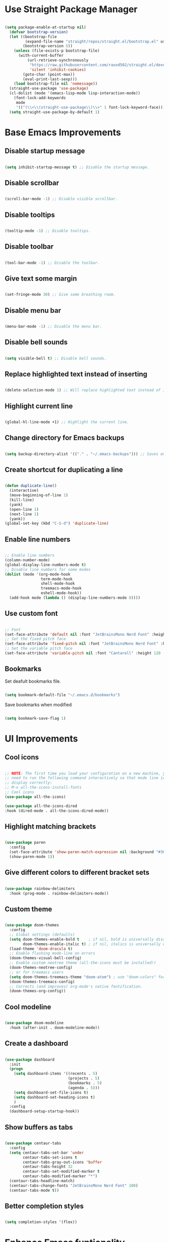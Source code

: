 * Use Straight Package Manager
#+begin_src emacs-lisp
  
  (setq package-enable-at-startup nil)
    (defvar bootstrap-version)
    (let ((bootstrap-file
           (expand-file-name "straight/repos/straight.el/bootstrap.el" user-emacs-directory))
          (bootstrap-version 5))
      (unless (file-exists-p bootstrap-file)
        (with-current-buffer
            (url-retrieve-synchronously
             "https://raw.githubusercontent.com/raxod502/straight.el/develop/install.el"
             'silent 'inhibit-cookies)
          (goto-char (point-max))
          (eval-print-last-sexp)))
      (load bootstrap-file nil 'nomessage))
    (straight-use-package 'use-package)
    (cl-dolist (mode '(emacs-lisp-mode lisp-interaction-mode))
      (font-lock-add-keywords
       mode
       '(("(\\<\\(straight-use-package\\)\\>" 1 font-lock-keyword-face))))
    (setq straight-use-package-by-default 1)
  
#+end_src

* Base Emacs Improvements
** Disable startup message
#+begin_src emacs-lisp
  
  (setq inhibit-startup-message t) ;; Disable the startup message.
  
#+end_src

** Disable scrollbar
#+begin_src emacs-lisp
  
  (scroll-bar-mode -1) ;; Disable visible scrollbar.
  
#+end_src

** Disable tooltips
#+begin_src emacs-lisp
  
  (tooltip-mode -1) ;; Disable tooltips.
  
#+end_src

** Disable toolbar
#+begin_src emacs-lisp
  
  (tool-bar-mode -1) ;; Disable the toolbar.
  
#+end_src

** Give text some margin
#+begin_src emacs-lisp
  
  (set-fringe-mode 30) ;; Give some breathing room.
  
#+end_src

** Disable menu bar
#+begin_src emacs-lisp
  
  (menu-bar-mode -1) ;; Disable the menu bar.
  
#+end_src

** Disable bell sounds
#+begin_src emacs-lisp
  
  (setq visible-bell t) ;; Disable bell sounds.
  
#+end_src

** Replace highlighted text instead of inserting
#+begin_src emacs-lisp
  
  (delete-selection-mode 1) ;; Will replace highlighted text instead of inserting.
  
#+end_src

** Highlight current line
#+begin_src emacs-lisp
  
  (global-hl-line-mode +1) ;; Highlight the current line.
  
#+end_src

** Change directory for Emacs backups
#+begin_src emacs-lisp
  
  (setq backup-directory-alist '(("." . "~/.emacs-backups"))) ;; Saves emacs backup files to a different directory.
  
#+end_src

** Create shortcut for duplicating a line
#+begin_src emacs-lisp
  
  (defun duplicate-line()
    (interactive)
    (move-beginning-of-line 1)
    (kill-line)
    (yank)
    (open-line 1)
    (next-line 1)
    (yank))
  (global-set-key (kbd "C-S-d") 'duplicate-line)
  
#+end_src

** Enable line numbers
#+begin_src emacs-lisp
  
  ;; Enable line numbers
  (column-number-mode)
  (global-display-line-numbers-mode t)
  ;; Disable line numbers for some modes
  (dolist (mode '(org-mode-hook
                  term-mode-hook
                  shell-mode-hook
                  treemacs-mode-hook
                  eshell-mode-hook))
    (add-hook mode (lambda () (display-line-numbers-mode 0))))
  
#+end_src

** Use custom font
#+begin_src emacs-lisp
  
  ;; Font
  (set-face-attribute 'default nil :font "JetBrainsMono Nerd Font" :height 95 :weight 'regular)
  ;; Set the fixed pitch face
  (set-face-attribute 'fixed-pitch nil :font "JetBrainsMono Nerd Font" :height 95 :weight 'regular)
  ;; Set the variable pitch face
  (set-face-attribute 'variable-pitch nil :font "Cantarell" :height 120 :weight 'regular)
  
#+end_src

** Bookmarks
Set deafult bookmarks file.

#+begin_src emacs-lisp
  
  (setq bookmark-default-file "~/.emacs.d/bookmarks")
  
#+end_src

Save bookmarks when modified

#+begin_src emacs-lisp
  
  (setq bookmark-save-flag 1)
  
#+end_src

* UI Improvements
** Cool icons
#+begin_src emacs-lisp
  
  ;; NOTE: The first time you load your configuration on a new machine, you'll
  ;; need to run the following command interactively so that mode line icons
  ;; display correctly:
  ;; M-x all-the-icons-install-fonts
  ;; Cool icons
  (use-package all-the-icons)
  
  (use-package all-the-icons-dired
  :hook (dired-mode . all-the-icons-dired-mode))
  
#+end_src

** Highlight matching brackets
#+begin_src emacs-lisp
  
  (use-package paren
    :config
    (set-face-attribute 'show-paren-match-expression nil :background "#363e4a")
    (show-paren-mode 1))
  
#+end_src

** Give different colors to different bracket sets
#+begin_src emacs-lisp
  
  (use-package rainbow-delimiters
    :hook (prog-mode . rainbow-delimiters-mode))
  
#+end_src

** Custom theme
#+begin_src emacs-lisp
  
  (use-package doom-themes
    :config
    ;; Global settings (defaults)
    (setq doom-themes-enable-bold t    ; if nil, bold is universally disabled
          doom-themes-enable-italic t) ; if nil, italics is universally disabled
    (load-theme 'doom-dracula t)
    ;; Enable flashing mode-line on errors
    (doom-themes-visual-bell-config)
    ;; Enable custom neotree theme (all-the-icons must be installed!)
    (doom-themes-neotree-config)
    ;; or for treemacs users
    (setq doom-themes-treemacs-theme "doom-atom") ; use "doom-colors" for less minimal icon theme
    (doom-themes-treemacs-config)
    ;; Corrects (and improves) org-mode's native fontification.
    (doom-themes-org-config))
  
#+end_src

** Cool modeline
#+begin_src emacs-lisp
  
  (use-package doom-modeline
    :hook (after-init . doom-modeline-mode))
  
#+end_src

** Create a dashboard
#+begin_src emacs-lisp
  
  (use-package dashboard
    :init
    (progn
      (setq dashboard-items '((recents . 5)
                              (projects . 5)
                              (bookmarks . 5)
                              (agenda . 5)))
      (setq dashboard-set-file-icons t)
      (setq dashboard-set-heading-icons t)
      )
    :config
    (dashboard-setup-startup-hook))
  
#+end_src

** Show buffers as tabs
#+begin_src emacs-lisp
  
  (use-package centaur-tabs
    :config
    (setq centaur-tabs-set-bar 'under
          centaur-tabs-set-icons t
          centaur-tabs-gray-out-icons 'buffer
          centaur-tabs-height 32
          centaur-tabs-set-modified-marker t
          centaur-tabs-modified-marker "*")
    (centaur-tabs-headline-match)
    (centaur-tabs-change-fonts "JetBrainsMono Nerd Font" 100)
    (centaur-tabs-mode t))
  
#+end_src

** Better completion styles
#+begin_src emacs-lisp
  
  (setq completion-styles '(flex))
  
#+end_src

* Enhance Emacs funtionality
** Show available remaining key strokes
#+begin_src emacs-lisp
  
  ;; Show available key-strokes for currently typed commands
  (use-package which-key
    :config (which-key-mode))
  
#+end_src

** Better help documentation
#+begin_src emacs-lisp
  
  ;; Better documentation and helm information
  (use-package helpful
    :custom
    (counsel-describe-function-function #'helpful-callable)
    (counsel-describe-variable-function #'helpful-variable)
    :bind
    ([remap describe-function] . helpful-function)
    ([remap describe-symbol] . helpful-symbol)
    ([remap describe-variable] . helpful-variable)
    ([remap describe-command] . helpful-command)
    ([remap describe-key] . helpful-key))
  
#+end_src

** Better everything in Emacs
Helm

#+begin_src emacs-lisp
  
  (use-package helm
    :init
    (require 'helm-config)
    :bind(
          ("C-x b" . helm-mini)
          ("C-x r b" . helm-bookmarks)
          ("C-x C-f" . helm-find-files)
          ("C-s" . helm-occur)
          ("M-x" . helm-M-x)
          ("M-y" . helm-show-kill-ring)
          ("C-c h" . helm-command-prefix)
          ("C-j" . helm-next-line)
          ("C-k" . helm-previous-line)
          )
    :config
    (helm-mode 1) ;; Most of Emacs prompts become helm-enabled
    (helm-autoresize-mode t) ;; Helm resizes according to the number of candidates
    (global-unset-key (kbd "C-x c")) ;; Unset deafult helm-command-prefix
    (add-to-list 'helm-sources-using-default-as-input 'helm-source-man-pages)
    (setq helm-M-x-fuzzy-match t
          helm-buffers-fuzzy-matching t
          helm-recentf-fuzzy-match t
          helm-semantic-fuzzy-match t
          helm-imenu-fuzzy-match t
          helm-locate-fuzzy-match t
          helm-lisp-fuzzy-completion t
          helm-mode-fuzzy-match t
          helm-completion-in-region-fuzzy-match t)
    )
  
#+end_src

Ivy
#+begin_src emacs-lisp
  
  ;; (use-package swiper
  ;;   :bind(("C-s" . swiper-isearch)))
  
  ;; (use-package counsel
  ;;   :bind(("M-x" . counsel-M-x)
  ;;         ("C-x C-f" . counsel-find-file)
  ;;         ("M-y" . counsel-yank-pop)
  ;;         :map minibuffer-local-map
  ;;         ("C-r" . counsel-minibuffer-history)))
  
  ;; (use-package ivy
  ;;   :bind (("C-x b" . ivy-switch-buffer)
  ;;          :map ivy-minibuffer-map
  ;;          ("TAB" . ivy-alt-done))
  ;;   :config
  ;;   (setq ivy-use-virtual-buffers t
  ;;         ivy-count-format "(%d/%d) ")
  ;;   (ivy-mode 1))
  
  ;; (use-package ivy-rich
  ;;   :after ivy
  ;;   :init
  ;;   (ivy-rich-mode 1))
  
  ;; (use-package ivy-prescient
  ;;   :after counsel
  ;;   :config
  ;;   (ivy-prescient-mode 1))
  
#+end_src

** Better text selection
#+begin_src emacs-lisp
  
  (use-package expand-region
    :bind
    ("C-=" . er/expand-region)
    ("C--" . er/contract-region))
  
#+end_src

** Basic text completion
#+begin_src emacs-lisp
  
  (use-package company
    :init
    (add-hook 'after-init-hook 'global-company-mode)
    :config
    (setq company-minimum-prefix-length 1
          company-idle-delay 0.0))
  
  (use-package company-prescient
    :after company
    :config
    (company-prescient-mode 1))
  
#+end_src

** Multiple cursors
#+begin_src emacs-lisp
  
  (use-package multiple-cursors
    :bind (
           ("C-S-c C-S-c" . mc/edit-lines)
           ))
  
#+end_src

** Evil mode
#+begin_src emacs-lisp
  (use-package evil
    :init
    (setq evil-want-integration nil
	  evil-want-keybinding nil
	  evil-want-C-u-scroll t
	  evil-move-beyond-eol t
	  evil-default-cursor 'hbar)
    :config
    (setq evil-want-integration t
          evil-want-keybinding t)
    (evil-mode 1)
    (define-key evil-insert-state-map (kbd "C-g") 'evil-normal-state)
    (define-key evil-insert-state-map (kbd "C-h") 'evil-delete-backward-char-and-join)
    ;; Use visual line motions even outside of visual-line-mode buffers
    (evil-global-set-key 'motion "j" 'evil-next-visual-line)
    (evil-global-set-key 'motion "k" 'evil-previous-visual-line)
    (evil-set-initial-state 'messages-buffer-mode 'normal)
    (evil-set-initial-state 'dashboard-mode 'normal))

    (use-package evil-collection
    :after evil
    :config
    (evil-collection-init))

#+end_src

** Better key bindings
#+begin_src emacs-lisp

  (use-package general
    :config
    (general-evil-setup t)
    (general-create-definer rune/leader-keys
      :keymaps '(normal insert visual emacs)
      :prefix "SPC"
      :global-prefix "C-SPC")
    (rune/leader-keys
      "t"  '(:ignore t :which-key "toggles")
      "tt" '(counsel-load-theme :which-key "choose theme")))

  (use-package hydra
    :defer t)

  ;; (defhydra hydra-text-scale (:timeout 4)
  ;;   "scale text"
  ;;   ("j" text-scale-increase "in")
  ;;   ("k" text-scale-decrease "out")
  ;;   ("f" nil "finished" :exit t))

  ;; (efs/leader-keys
  ;;  "ts" '(hydra-text-scale/body :which-key "scale text"))

#+end_src

* Emacs Shell
#+begin_src emacs-lisp
  
    (defun efs/configure-eshell ()
      ;; Save command history when commands are entered
      (add-hook 'eshell-pre-command-hook 'eshell-save-some-history)
      ;; Truncate buffer for performance
      (add-to-list 'eshell-output-filter-functions 'eshell-truncate-buffer)
      (setq eshell-history-size         10000
            eshell-buffer-maximum-lines 10000
            eshell-hist-ignoredups t
            eshell-scroll-to-bottom-on-input t))
  
  (use-package eshell-git-prompt
    :after eshell)
  
  (use-package eshell
    :hook (eshell-first-time-mode . efs/configure-eshell)
    :config
    (with-eval-after-load 'esh-opt
      (setq eshell-destroy-buffer-when-process-dies t)
      (setq eshell-visual-commands '("htop" "vim")))
    (eshell-git-prompt-use-theme 'powerline))
  
#+end_src

* Org Mode
*** Font setup
#+begin_src emacs-lisp
  
  (defun efs/org-font-setup ()
    ;; Replace list hyphen with dot
    (font-lock-add-keywords 'org-mode
                            '(("^ *\\([-]\\) "
                               (0 (prog1 () (compose-region (match-beginning 1) (match-end 1) "•"))))))
  
    ;; Set faces for heading levels
    (dolist (face '((org-level-1 . 1.2)
                    (org-level-2 . 1.1)
                    (org-level-3 . 1.05)
                    (org-level-4 . 1.0)
                    (org-level-5 . 1.1)
                    (org-level-6 . 1.1)
                    (org-level-7 . 1.1)
                    (org-level-8 . 1.1)))
      (set-face-attribute (car face) nil :font "Cantarell" :weight 'regular :height (cdr face)))
    ;; Ensure that anything that should be fixed-pitch in Org files appears that way
    (set-face-attribute 'org-block nil    :foreground nil :inherit 'fixed-pitch)
    (set-face-attribute 'org-table nil    :inherit 'fixed-pitch)
    (set-face-attribute 'org-formula nil  :inherit 'fixed-pitch)
    (set-face-attribute 'org-code nil     :inherit '(shadow fixed-pitch))
    (set-face-attribute 'org-table nil    :inherit '(shadow fixed-pitch))
    (set-face-attribute 'org-verbatim nil :inherit '(shadow fixed-pitch))
    (set-face-attribute 'org-special-keyword nil :inherit '(font-lock-comment-face fixed-pitch))
    (set-face-attribute 'org-meta-line nil :inherit '(font-lock-comment-face fixed-pitch))
    (set-face-attribute 'org-checkbox nil  :inherit 'fixed-pitch)
    (set-face-attribute 'line-number nil :inherit 'fixed-pitch)
    (set-face-attribute 'line-number-current-line nil :inherit 'fixed-pitch))
  
#+end_src

*** Org setup
#+begin_src emacs-lisp
  
  (defun efs/org-mode-setup ()
    (org-indent-mode)
    (variable-pitch-mode 1)
    (visual-line-mode 1))
  
  (use-package org
    :hook (org-mode . efs/org-mode-setup)
    :config
    (setq org-todo-keywords
          '((sequence "TODO(t)" "BUSY(b)" "|" "DONE(d!)")))
    (setq org-support-shift-select t
          org-src-tab-acts-natively t)
    (efs/org-font-setup))
  
#+end_src

*** Visual changes
#+begin_src emacs-lisp
  
  (use-package org-bullets
    :hook (org-mode . org-bullets-mode)
    :custom
    (org-bullets-bullet-list '("◉" "○" "●" "○" "●" "○" "●")))
  
  (defun efs/org-mode-visual-fill ()
    (setq visual-fill-column-width 100
          visual-fill-column-center-text t)
    (visual-fill-column-mode 1))
  
  (use-package visual-fill-column
    :hook (org-mode . efs/org-mode-visual-fill))
  
#+end_src

* IDE Features
** Git support
#+begin_src emacs-lisp
  
  (use-package magit)
  
#+end_src

** Project support
#+begin_src emacs-lisp
  
  ;; Project functionality
  (use-package projectile
    :config
    (define-key projectile-mode-map (kbd "C-c p") 'projectile-command-map)
    (projectile-mode +1)
    (setq projectile-enable-caching t)
    (setq projectile-indexing-method 'alien)
    (setq projectile-globally-ignored-file-suffixes
          '("#" "~" ".swp" ".o" ".so" ".exe" ".dll" ".elc" ".pyc" ".jar"))
    (setq projectile-globally-ignored-directories
          '(".git" "node_modules" "__pycache__" ".vs"))
    (setq projectile-globally-ignored-files '("TAGS" "tags" ".DS_Store"))
    :custom
    ;;(projectile-completion-system 'ivy)
    (projectile-completion-system 'helm)
    )
  
  (use-package helm-projectile
    :after projectile
    :config
    (helm-projectile-on)
    (setq projectile-switch-project-action 'helm-projectile)
    )
  
  ;; (use-package counsel-projectile
  ;;   :after projectile
  ;;   :config (counsel-projectile-mode))
  
#+end_src

** View project file structure
#+begin_src emacs-lisp
  
  ;; Project structure tree view
  (use-package treemacs
    :bind
    (:map global-map
          ([f8] . treemacs)
          ("C-<f8>" . treemacs-select-window))
    :config
    (setq treemacs-is-never-other-window t))
  
  (use-package treemacs-projectile
    :after treemacs projectile)
  
#+end_src

** Programming language support
There are three aspects to supporting a programming language in emacs.
Firstly, you need to add a major mode for your particular language.
Secondly, add syntax support for your language.
Thirdly, add IDE support (intellisense, etc.) for your language.

This config supports the following languages:
- [X] C#/F#/DotNet
- [X] CSS/SCSS/SASS/LESS
- [X] Dockerfile
- [X] HTML
- [X] Javascript/Typescript
- [X] Json
- [X] Markdown
- [X] XML
- [X] YAML

*** Major mode
**** DONE C#/F#/DotNet
- State "DONE"       from "BUSY"       [2021-08-17 Tue 09:24]
#+begin_src emacs-lisp
  
  ;; C# support
  (use-package csharp-mode
    :mode(
          ("\\.cs\\'" . csharp-mode)
          ("\\.cshtml\\'" . csharp-mode)
          ))
  (add-hook 'csharp-mode-hook 'imenu-add-menubar-index)
  
  ;; F# support
  (use-package fsharp-mode
    :mode(
          ("\\.fs\\'" . fsharp-mode)
          ))
  (add-hook 'fsharp-mode-hook 'imenu-add-menubar-index)
  
  ;; DotNet support
  (use-package dotnet)
  (add-hook 'csharp-mode-hook 'dotnet-mode)
  (add-hook 'fsharp-mode-hook 'dotnet-mode)
  
#+end_src

**** DONE CSS/SCSS/SASS/LESS
- State "DONE"       from "BUSY"       [2021-08-17 Tue 15:55]
#+begin_src emacs-lisp
  
  (use-package css-mode
    :mode (
           ("\\.css\\.scss\\.sass\\.less\\'" . css-mode)
           ))
  
#+end_src

**** DONE Dockerfile
- State "DONE"       from "BUSY"       [2021-08-17 Tue 09:32]
#+begin_src emacs-lisp
  
  ;; Dockerfile support
  (use-package dockerfile-mode
    :mode (
           ("Dockerfile\\'" . dockerfile-mode)
           ))
  
#+end_src

**** DONE HTML
- State "DONE"       from "BUSY"       [2021-08-17 Tue 15:54]
#+begin_src emacs-lisp
  
  (use-package mhtml-mode
    :mode (
           ("\\.html\\'" . mhtml-mode)
           ("\\.cshtml\\'" . mhtml-mode)
           ))
  
#+end_src
**** DONE Javascript/Typescript
- State "DONE"       from "BUSY"       [2021-08-17 Tue 15:59]
#+begin_src emacs-lisp
  
  (use-package js
    :mode (
           ("\\.js\\'" . js-mode)
           ))
  
  (use-package typescript-mode
    :mode (
           ("\\.ts\\'" . typescript-mode)
           ))
  
#+end_src
**** DONE Json
- State "DONE"       from "BUSY"       [2021-08-17 Tue 16:06]
#+begin_src emacs-lisp
  
  (use-package json-mode
    :mode (
           ("\\.json\\'" . json-mode)
           ))
  
#+end_src
**** DONE Markdown
- State "DONE"       from "BUSY"       [2021-08-17 Tue 09:45]
#+begin_src emacs-lisp
  
  ;; Markdown support
  (use-package markdown-mode
    :commands (markdown-mode gfm-mode)
    :mode (
           ("README\\.md\\'" . gfm-mode)
           ("\\.md\\'" . markdown-mode)
           ("\\.markdown\\'" . markdown-mode)
           )
    :init (setq markdown-command "multimarkdown"))
  
#+end_src

**** DONE XML
- State "DONE"       from "BUSY"       [2021-08-17 Tue 09:11]
#+begin_src emacs-lisp
  
  (use-package nxml
    :mode(
          ("\\.xml\\'" . nxml-mode)
          ))
  
#+end_src

**** DONE YAML
- State "DONE"       from "BUSY"       [2021-08-17 Tue 09:31]
#+begin_src emacs-lisp
  
  (use-package yaml-mode
    :mode (
           ("\\.yml\\.yaml\\'" . yaml-mode)
           ))
  
#+end_src

*** Syntax checker

Flycheck will require certain programs to be installed, depending on the language you use,
and that those programs are added to you PATH.

#+begin_src emacs-lisp
  
  (use-package flycheck
    :init
    ;;(setq flycheck-markdown-markdownlint-cli-executable "markdownlint")
    (global-flycheck-mode))
  
#+end_src

**** Language specific binaries required
***** DONE C#/F#/DotNet
- State "DONE"       from "BUSY"       [2021-08-17 Tue 09:12]
***** DONE CSS/SCSS/SASS/LESS
- State "DONE"       from "BUSY"       [2021-08-17 Tue 15:47]
[[https://stylelint.io/][Stylelint]] must be installed on your PATH.
Install with:

#+begin_src bash
  
  npm install --global stylelint stylelint-config-standard
  
#+end_src

***** DONE Dockerfile
- State "DONE"       from "BUSY"       [2021-08-17 Tue 09:32]
[[https://github.com/hadolint/hadolint][Hadolint]] must be installed on your PATH.
Download the binaries and install.

***** DONE HTML
- State "DONE"       from "BUSY"       [2021-08-17 Tue 15:54]
[[https://www.html-tidy.org/][HTML-Tidy]]  should be installed on your PATH.

***** DONE Javascript/Typescript
- State "DONE"       from "BUSY"       [2021-08-17 Tue 15:59]
[[https://eslint.org/docs/user-guide/getting-started][ESLint]] must be installed on your PATH.
Install with:

#+begin_src bash
  
  npm install eslint --global
  
#+end_src

***** DONE Json
- State "DONE"       from "BUSY"       [2021-08-17 Tue 16:06]
[[https://github.com/zaach/jsonlint][JsonLint]] must be installed on your PATH.
Install with:

#+begin_src bash
  
  npm install jsonlint --global
  
#+end_src

***** DONE Markdown
- State "DONE"       from "BUSY"       [2021-08-17 Tue 09:45]
[[https://github.com/igorshubovych/markdownlint-cli][Markdownlint]] must be installed on your PATH
Install with:

#+begin_src bash
  
  npm install -g markdownlint-cli
  
#+end_src

***** DONE XML
- State "DONE"       from "BUSY"       [2021-08-17 Tue 09:13]
[[http://xmlstar.sourceforge.net/][XMLStarlet]] must be installed on your PATH.

***** DONE YAML
- State "DONE"       from "BUSY"       [2021-08-17 Tue 09:24]
[[https://github.com/nodeca/js-yaml][JS-YAML]] must be installed on your PATH.
Install with:

#+begin_src bash
  
  npm install js-yaml --global
  
#+end_src

*** IDE support
#+begin_src emacs-lisp
  
  (use-package lsp-mode
    :init
    ;; set prefix for lsp-command-keymap (few alternatives - "C-l", "C-c l")
    (setq lsp-keymap-prefix "C-c l"
          lsp-log-io nil
          lsp-restart 'auto-restart
          lsp-diagnostic-clean-after-change t
          lsp-modeline-diagnostics-enable t
          lsp-modeline-diagnostics-scope :workspace
          lsp-lens-enable t
          lsp-lens-place-position 'above-line
          lsp-modeline-code-actions-mode t
          lsp-modeline-code-actions-segments '(count icon name)
          lsp-headerline-breadcrumb-mode t
          lsp-headerline-breadcrumb-segments '(path-up-to-project file symbols))
    :bind (
           ([f12] . lsp-find-definition)
           ("C-<f12>" . lsp-find-references)
           )
    :hook (
           (csharp-mode . lsp-deferred) ;; Automatically installs language server -- csharp
           (fsharp-mode . lsp-deferred) ;; Automatically installs language server -- fsac
           (dockerfile-mode . lsp-deferred) ;; Automatically installs language server -- dockerfile-ls
           (markdown .lsp-deferred) ;; Does not automatically install language server
           (css-mode . lsp-deferred) ;; Automatically installs language server -- css-ls
           (mhtml-mode . lsp-deferred) ;; Automatically installs language server -- html-ls
           (js-mode . lsp-deferred) ;; Does not automatically install labguage server
           (json-mode . lsp-deferred) ;; Automatically install language server -- json-ls
           (typescript-mode . lsp-deferred) ;; Does not automatically install labguage server
           (nxml-mode . lsp-deferred) ;; Automatically installs language server -- xmlls
           (yaml-mode . lsp-deferred) ;; Automatically installs language server -- yamlls
           (lsp-mode . lsp-enable-which-key-integration)
           )
    :commands (lsp lsp-deferred)
    :config
    (setq gc-cons-threshold (* 100000000 10)
          read-process-output-max (* 1024 1024)
          lsp-idle-delay 0.500) ;; 1mb
    (global-set-key (kbd "M-RET") 'lsp-execute-code-action)
    )
  
  ;; optionally
  (use-package lsp-ui
    :commands lsp-ui-mode
    :config
    (setq lsp-ui-sideline-show-diagnostics nil
          lsp-ui-sideline-show-hover nil
          lsp-ui-sideline-show-code-actions nil
          lsp-ui-sideline-update-mode 'point
          lsp-ui-doc-enable t
          lsp-ui-doc-position 'at-point
          lsp-ui-doc-delay 0.1
          lsp-ui-doc-show-with-cursor t
          lsp-ui-doc-show-with-mouse t))
  
  (use-package helm-lsp
    :after lsp
    :commands helm-lsp-workspace-symbol)
  
  ;;(use-package lsp-ivy
    ;;:after lsp)
  
  (use-package lsp-treemacs :commands lsp-treemacs-errors-list)
  
  ;; optionally if you want to use debugger
  ;;(use-package dap-mode)
  ;; (use-package dap-LANGUAGE) to load the dap adapter for your language
  
#+end_src

**** Manual language servers to install
***** Markdown
#+begin_src bash
  
  npm i -g unified-language-server
  
#+end_src
***** Javascript/Typescript
#+begin_src bash
  
  npm i -g typescript-language-server &&
      npm i -g typescript
  
#+end_src

** Programming language snippets
#+begin_src emacs-lisp
  
  ;; Code snippets
  (use-package yasnippet
    :config
    (yas-global-mode 1))
  (add-hook 'prog-mode-hook 'yas-minor-mode)
  
#+end_src
